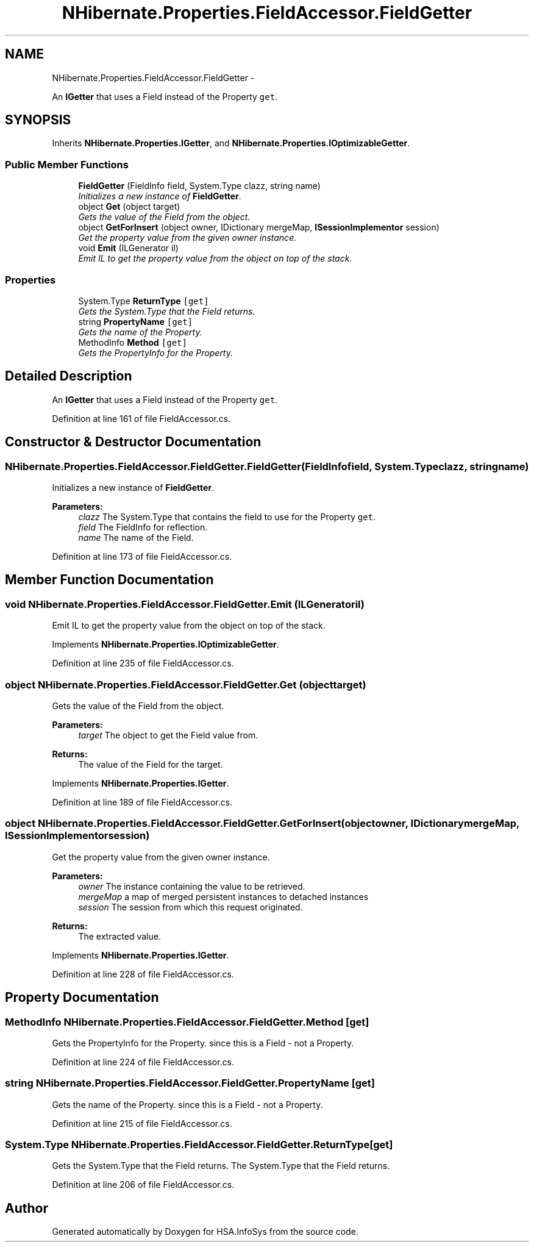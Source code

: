 .TH "NHibernate.Properties.FieldAccessor.FieldGetter" 3 "Fri Jul 5 2013" "Version 1.0" "HSA.InfoSys" \" -*- nroff -*-
.ad l
.nh
.SH NAME
NHibernate.Properties.FieldAccessor.FieldGetter \- 
.PP
An \fBIGetter\fP that uses a Field instead of the Property \fCget\fP\&.  

.SH SYNOPSIS
.br
.PP
.PP
Inherits \fBNHibernate\&.Properties\&.IGetter\fP, and \fBNHibernate\&.Properties\&.IOptimizableGetter\fP\&.
.SS "Public Member Functions"

.in +1c
.ti -1c
.RI "\fBFieldGetter\fP (FieldInfo field, System\&.Type clazz, string name)"
.br
.RI "\fIInitializes a new instance of \fBFieldGetter\fP\&. \fP"
.ti -1c
.RI "object \fBGet\fP (object target)"
.br
.RI "\fIGets the value of the Field from the object\&. \fP"
.ti -1c
.RI "object \fBGetForInsert\fP (object owner, IDictionary mergeMap, \fBISessionImplementor\fP session)"
.br
.RI "\fIGet the property value from the given owner instance\&. \fP"
.ti -1c
.RI "void \fBEmit\fP (ILGenerator il)"
.br
.RI "\fIEmit IL to get the property value from the object on top of the stack\&. \fP"
.in -1c
.SS "Properties"

.in +1c
.ti -1c
.RI "System\&.Type \fBReturnType\fP\fC [get]\fP"
.br
.RI "\fIGets the System\&.Type that the Field returns\&. \fP"
.ti -1c
.RI "string \fBPropertyName\fP\fC [get]\fP"
.br
.RI "\fIGets the name of the Property\&. \fP"
.ti -1c
.RI "MethodInfo \fBMethod\fP\fC [get]\fP"
.br
.RI "\fIGets the PropertyInfo for the Property\&. \fP"
.in -1c
.SH "Detailed Description"
.PP 
An \fBIGetter\fP that uses a Field instead of the Property \fCget\fP\&. 


.PP
Definition at line 161 of file FieldAccessor\&.cs\&.
.SH "Constructor & Destructor Documentation"
.PP 
.SS "NHibernate\&.Properties\&.FieldAccessor\&.FieldGetter\&.FieldGetter (FieldInfofield, System\&.Typeclazz, stringname)"

.PP
Initializes a new instance of \fBFieldGetter\fP\&. 
.PP
\fBParameters:\fP
.RS 4
\fIclazz\fP The System\&.Type that contains the field to use for the Property \fCget\fP\&.
.br
\fIfield\fP The FieldInfo for reflection\&.
.br
\fIname\fP The name of the Field\&.
.RE
.PP

.PP
Definition at line 173 of file FieldAccessor\&.cs\&.
.SH "Member Function Documentation"
.PP 
.SS "void NHibernate\&.Properties\&.FieldAccessor\&.FieldGetter\&.Emit (ILGeneratoril)"

.PP
Emit IL to get the property value from the object on top of the stack\&. 
.PP
Implements \fBNHibernate\&.Properties\&.IOptimizableGetter\fP\&.
.PP
Definition at line 235 of file FieldAccessor\&.cs\&.
.SS "object NHibernate\&.Properties\&.FieldAccessor\&.FieldGetter\&.Get (objecttarget)"

.PP
Gets the value of the Field from the object\&. 
.PP
\fBParameters:\fP
.RS 4
\fItarget\fP The object to get the Field value from\&.
.RE
.PP
\fBReturns:\fP
.RS 4
The value of the Field for the target\&. 
.RE
.PP

.PP
Implements \fBNHibernate\&.Properties\&.IGetter\fP\&.
.PP
Definition at line 189 of file FieldAccessor\&.cs\&.
.SS "object NHibernate\&.Properties\&.FieldAccessor\&.FieldGetter\&.GetForInsert (objectowner, IDictionarymergeMap, \fBISessionImplementor\fPsession)"

.PP
Get the property value from the given owner instance\&. 
.PP
\fBParameters:\fP
.RS 4
\fIowner\fP The instance containing the value to be retrieved\&. 
.br
\fImergeMap\fP a map of merged persistent instances to detached instances 
.br
\fIsession\fP The session from which this request originated\&. 
.RE
.PP
\fBReturns:\fP
.RS 4
The extracted value\&. 
.RE
.PP

.PP
Implements \fBNHibernate\&.Properties\&.IGetter\fP\&.
.PP
Definition at line 228 of file FieldAccessor\&.cs\&.
.SH "Property Documentation"
.PP 
.SS "MethodInfo NHibernate\&.Properties\&.FieldAccessor\&.FieldGetter\&.Method\fC [get]\fP"

.PP
Gets the PropertyInfo for the Property\&. since this is a Field - not a Property\&.
.PP
Definition at line 224 of file FieldAccessor\&.cs\&.
.SS "string NHibernate\&.Properties\&.FieldAccessor\&.FieldGetter\&.PropertyName\fC [get]\fP"

.PP
Gets the name of the Property\&. since this is a Field - not a Property\&.
.PP
Definition at line 215 of file FieldAccessor\&.cs\&.
.SS "System\&.Type NHibernate\&.Properties\&.FieldAccessor\&.FieldGetter\&.ReturnType\fC [get]\fP"

.PP
Gets the System\&.Type that the Field returns\&. The System\&.Type that the Field returns\&.
.PP
Definition at line 206 of file FieldAccessor\&.cs\&.

.SH "Author"
.PP 
Generated automatically by Doxygen for HSA\&.InfoSys from the source code\&.
